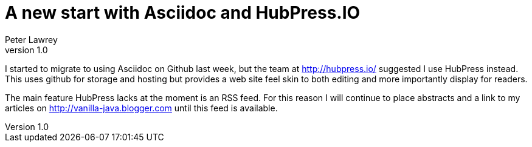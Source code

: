 = A new start with Asciidoc and HubPress.IO
Peter Lawrey
v1.0

I started to migrate to using Asciidoc on Github last week, but the team at http://hubpress.io/ suggested I use HubPress instead. This uses github for storage and hosting but provides a web site feel skin to both editing and more importantly display for readers.

The main feature HubPress lacks at the moment is an RSS feed.  For this reason I will continue to place abstracts and a link to my articles on http://vanilla-java.blogger.com until this feed is available.